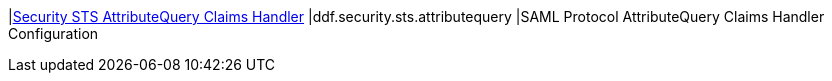|<<ddf.security.sts.attributequery,Security STS AttributeQuery Claims Handler>>
|ddf.security.sts.attributequery
|SAML Protocol AttributeQuery Claims Handler Configuration

